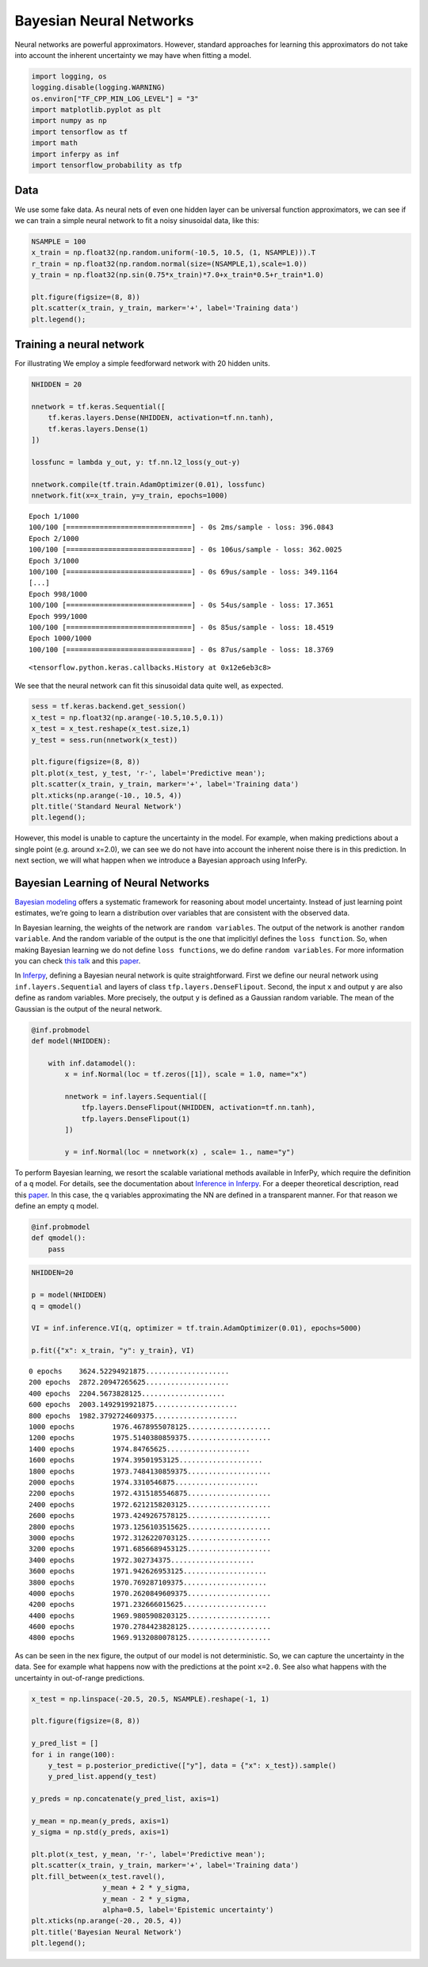 
Bayesian Neural Networks
========================

Neural networks are powerful approximators. However, standard approaches
for learning this approximators do not take into account the inherent
uncertainty we may have when fitting a model.

.. code:: python3

    import logging, os
    logging.disable(logging.WARNING)
    os.environ["TF_CPP_MIN_LOG_LEVEL"] = "3"
    import matplotlib.pyplot as plt
    import numpy as np
    import tensorflow as tf
    import math
    import inferpy as inf
    import tensorflow_probability as tfp


Data
----

We use some fake data. As neural nets of even one hidden layer can be
universal function approximators, we can see if we can train a simple
neural network to fit a noisy sinusoidal data, like this:

.. code:: python3

    NSAMPLE = 100
    x_train = np.float32(np.random.uniform(-10.5, 10.5, (1, NSAMPLE))).T
    r_train = np.float32(np.random.normal(size=(NSAMPLE,1),scale=1.0))
    y_train = np.float32(np.sin(0.75*x_train)*7.0+x_train*0.5+r_train*1.0)

    plt.figure(figsize=(8, 8))
    plt.scatter(x_train, y_train, marker='+', label='Training data')
    plt.legend();



.. image:: ../_static/img/notebooks/output_3_0.png


Training a neural network
-------------------------

For illustrating We employ a simple feedforward network with 20 hidden units.

.. code:: python3

    NHIDDEN = 20

    nnetwork = tf.keras.Sequential([
        tf.keras.layers.Dense(NHIDDEN, activation=tf.nn.tanh),
        tf.keras.layers.Dense(1)
    ])

    lossfunc = lambda y_out, y: tf.nn.l2_loss(y_out-y)

    nnetwork.compile(tf.train.AdamOptimizer(0.01), lossfunc)
    nnetwork.fit(x=x_train, y=y_train, epochs=1000)


.. parsed-literal::

    Epoch 1/1000
    100/100 [==============================] - 0s 2ms/sample - loss: 396.0843
    Epoch 2/1000
    100/100 [==============================] - 0s 106us/sample - loss: 362.0025
    Epoch 3/1000
    100/100 [==============================] - 0s 69us/sample - loss: 349.1164
    [...]
    Epoch 998/1000
    100/100 [==============================] - 0s 54us/sample - loss: 17.3651
    Epoch 999/1000
    100/100 [==============================] - 0s 85us/sample - loss: 18.4519
    Epoch 1000/1000
    100/100 [==============================] - 0s 87us/sample - loss: 18.3769




.. parsed-literal::

    <tensorflow.python.keras.callbacks.History at 0x12e6eb3c8>



We see that the neural network can fit this sinusoidal data quite well,
as expected.

.. code:: python3

    sess = tf.keras.backend.get_session()
    x_test = np.float32(np.arange(-10.5,10.5,0.1))
    x_test = x_test.reshape(x_test.size,1)
    y_test = sess.run(nnetwork(x_test))

    plt.figure(figsize=(8, 8))
    plt.plot(x_test, y_test, 'r-', label='Predictive mean');
    plt.scatter(x_train, y_train, marker='+', label='Training data')
    plt.xticks(np.arange(-10., 10.5, 4))
    plt.title('Standard Neural Network')
    plt.legend();



.. image:: ../_static/img/notebooks/output_7_0.png


However, this model is unable to capture the uncertainty in the model. For example, when making predictions about a
single point (e.g. around x=2.0), we can see we do not have into account the inherent noise there is in this prediction.
In next section, we will what happen when we introduce a Bayesian approach using InferPy.

Bayesian Learning of Neural Networks
------------------------------------

`Bayesian
modeling <http://mlg.eng.cam.ac.uk/zoubin/papers/NatureReprint15.pdf>`__
offers a systematic framework for reasoning about model uncertainty.
Instead of just learning point estimates, we’re going to learn a
distribution over variables that are consistent with the observed data.

In Bayesian learning, the weights of the network are
``random variables``. The output of the network is another
``random variable``. And the random variable of the output is the one
that implicitlyl defines the ``loss function``. So, when making Bayesian
learning we do not define ``loss functions``, we do define
``random variables``. For more information you can check `this
talk <https://www.cs.ox.ac.uk/people/yarin.gal/website/PDFs/2017_OReilly_talk.pdf>`__
and this `paper <https://arxiv.org/abs/1908.03442>`__.

In `Inferpy <https://inferpy.readthedocs.io>`__, defining a Bayesian
neural network is quite straightforward. First we define our neural
network using ``inf.layers.Sequential`` and layers of class
``tfp.layers.DenseFlipout``. Second, the input ``x`` and output ``y``
are also define as random variables. More precisely, the output ``y`` is
defined as a Gaussian random variable. The mean of the Gaussian is the
output of the neural network.

.. code:: python3

    @inf.probmodel
    def model(NHIDDEN):

        with inf.datamodel():
            x = inf.Normal(loc = tf.zeros([1]), scale = 1.0, name="x")

            nnetwork = inf.layers.Sequential([
                tfp.layers.DenseFlipout(NHIDDEN, activation=tf.nn.tanh),
                tfp.layers.DenseFlipout(1)
            ])

            y = inf.Normal(loc = nnetwork(x) , scale= 1., name="y")

To perform Bayesian learning, we resort the scalable variational methods
available in InferPy, which require the definition of a ``q`` model. For
details, see the documentation about `Inference in
Inferpy <https://inferpy.readthedocs.io/projects/develop/en/develop/notes/guideinference.html>`__.
For a deeper theoretical description, read this
`paper <https://arxiv.org/abs/1908.03442>`__. In this case, the q
variables approximating the NN are defined in a transparent manner. For
that reason we define an empty q model.

.. code:: python3

    @inf.probmodel
    def qmodel():
        pass


.. code:: python3

    NHIDDEN=20

    p = model(NHIDDEN)
    q = qmodel()

    VI = inf.inference.VI(q, optimizer = tf.train.AdamOptimizer(0.01), epochs=5000)

    p.fit({"x": x_train, "y": y_train}, VI)


.. parsed-literal::


     0 epochs	 3624.52294921875....................
     200 epochs	 2872.20947265625....................
     400 epochs	 2204.5673828125....................
     600 epochs	 2003.1492919921875....................
     800 epochs	 1982.3792724609375....................
     1000 epochs	 1976.4678955078125....................
     1200 epochs	 1975.5140380859375....................
     1400 epochs	 1974.84765625....................
     1600 epochs	 1974.39501953125....................
     1800 epochs	 1973.7484130859375....................
     2000 epochs	 1974.3310546875....................
     2200 epochs	 1972.4315185546875....................
     2400 epochs	 1972.6212158203125....................
     2600 epochs	 1973.4249267578125....................
     2800 epochs	 1973.1256103515625....................
     3000 epochs	 1972.3126220703125....................
     3200 epochs	 1971.6856689453125....................
     3400 epochs	 1972.302734375....................
     3600 epochs	 1971.942626953125....................
     3800 epochs	 1970.769287109375....................
     4000 epochs	 1970.2620849609375....................
     4200 epochs	 1971.232666015625....................
     4400 epochs	 1969.9805908203125....................
     4600 epochs	 1970.2784423828125....................
     4800 epochs	 1969.9132080078125....................

As can be seen in the nex figure, the output of our model is not
deterministic. So, we can capture the uncertainty in the data. See for
example what happens now with the predictions at the point ``x=2.0``.
See also what happens with the uncertainty in out-of-range predictions.

.. code:: python3

    x_test = np.linspace(-20.5, 20.5, NSAMPLE).reshape(-1, 1)

    plt.figure(figsize=(8, 8))

    y_pred_list = []
    for i in range(100):
        y_test = p.posterior_predictive(["y"], data = {"x": x_test}).sample()
        y_pred_list.append(y_test)

    y_preds = np.concatenate(y_pred_list, axis=1)

    y_mean = np.mean(y_preds, axis=1)
    y_sigma = np.std(y_preds, axis=1)

    plt.plot(x_test, y_mean, 'r-', label='Predictive mean');
    plt.scatter(x_train, y_train, marker='+', label='Training data')
    plt.fill_between(x_test.ravel(),
                     y_mean + 2 * y_sigma,
                     y_mean - 2 * y_sigma,
                     alpha=0.5, label='Epistemic uncertainty')
    plt.xticks(np.arange(-20., 20.5, 4))
    plt.title('Bayesian Neural Network')
    plt.legend();



.. image:: ../_static/img/notebooks/output_16_0.png

